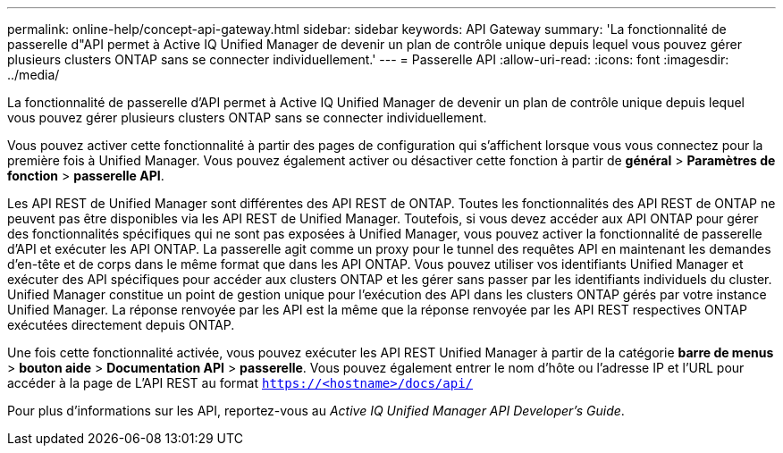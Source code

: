---
permalink: online-help/concept-api-gateway.html 
sidebar: sidebar 
keywords: API Gateway 
summary: 'La fonctionnalité de passerelle d"API permet à Active IQ Unified Manager de devenir un plan de contrôle unique depuis lequel vous pouvez gérer plusieurs clusters ONTAP sans se connecter individuellement.' 
---
= Passerelle API
:allow-uri-read: 
:icons: font
:imagesdir: ../media/


[role="lead"]
La fonctionnalité de passerelle d'API permet à Active IQ Unified Manager de devenir un plan de contrôle unique depuis lequel vous pouvez gérer plusieurs clusters ONTAP sans se connecter individuellement.

Vous pouvez activer cette fonctionnalité à partir des pages de configuration qui s'affichent lorsque vous vous connectez pour la première fois à Unified Manager. Vous pouvez également activer ou désactiver cette fonction à partir de *général* > *Paramètres de fonction* > *passerelle API*.

Les API REST de Unified Manager sont différentes des API REST de ONTAP. Toutes les fonctionnalités des API REST de ONTAP ne peuvent pas être disponibles via les API REST de Unified Manager. Toutefois, si vous devez accéder aux API ONTAP pour gérer des fonctionnalités spécifiques qui ne sont pas exposées à Unified Manager, vous pouvez activer la fonctionnalité de passerelle d'API et exécuter les API ONTAP. La passerelle agit comme un proxy pour le tunnel des requêtes API en maintenant les demandes d'en-tête et de corps dans le même format que dans les API ONTAP. Vous pouvez utiliser vos identifiants Unified Manager et exécuter des API spécifiques pour accéder aux clusters ONTAP et les gérer sans passer par les identifiants individuels du cluster. Unified Manager constitue un point de gestion unique pour l'exécution des API dans les clusters ONTAP gérés par votre instance Unified Manager. La réponse renvoyée par les API est la même que la réponse renvoyée par les API REST respectives ONTAP exécutées directement depuis ONTAP.

Une fois cette fonctionnalité activée, vous pouvez exécuter les API REST Unified Manager à partir de la catégorie *barre de menus* > *bouton aide* > *Documentation API* > *passerelle*. Vous pouvez également entrer le nom d'hôte ou l'adresse IP et l'URL pour accéder à la page de L'API REST au format `https://<hostname>/docs/api/`

Pour plus d'informations sur les API, reportez-vous au _Active IQ Unified Manager API Developer's Guide_.
